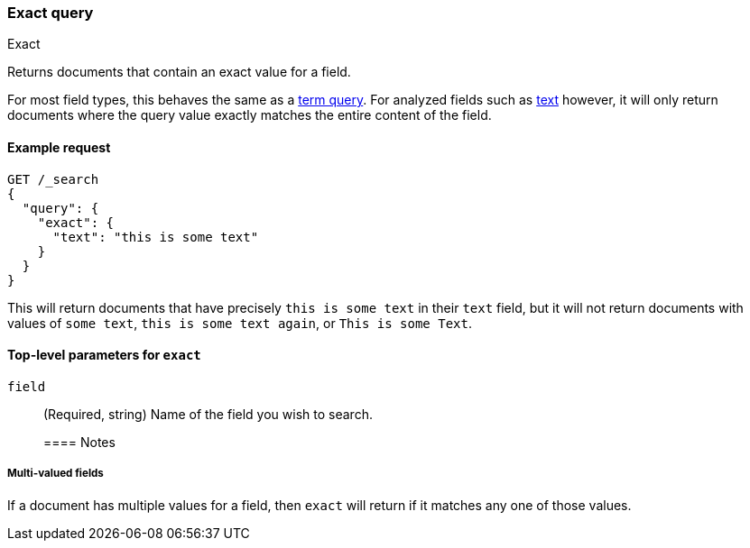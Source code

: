 [[query-dsl-exact-query]]
=== Exact query
++++
<titleabbrev>Exact</titleabbrev>
++++

Returns documents that contain an exact value for a field.

For most field types, this behaves the same as a <<query-dsl-term-query, term query>>.  For
analyzed fields such as <<text-field-type, text>> however, it will only return documents where
the query value exactly matches the entire content of the field.

[[exact-query-ex-request]]
==== Example request

[source,console]
----
GET /_search
{
  "query": {
    "exact": {
      "text": "this is some text"
    }
  }
}
----

This will return documents that have precisely `this is some text` in their `text` field,
but it will not return documents with values of `some text`, `this is some text again`, or
`This is some Text`.

[[exact-query-top-level-params]]
==== Top-level parameters for `exact`
`field`::
(Required, string) Name of the field you wish to search.
+

[[exact-query-notes]]
==== Notes

[[exact-query-notes-multivalued]]
===== Multi-valued fields

If a document has multiple values for a field, then `exact` will return if it matches
any one of those values.
